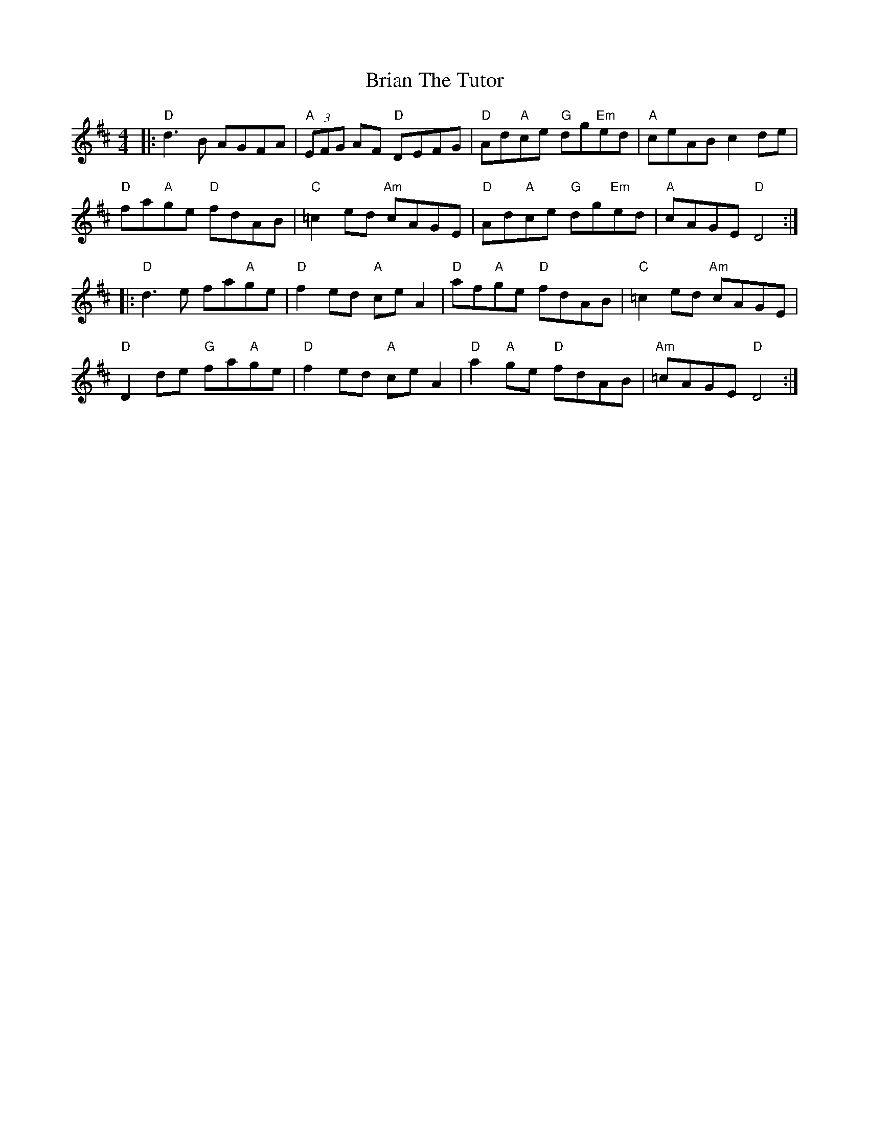 X: 5049
T: Brian The Tutor
R: reel
M: 4/4
K: Dmajor
|:"D"d3 B AGFA|"A" (3EFG AF "D" DEFG|"D"Ad"A"ce "G"dg"Em"ed|"A" ceAB c2 de|
"D"fa"A"ge "D" fdAB|"C" =c2 ed "Am" cAGE|"D"Ad"A"ce "G"dg"Em"ed|"A" cAGE "D" D4:|
|:"D"d3 e fa"A"ge|"D"f2 ed "A"ce A2|"D"af"A"ge "D"fdAB|"C" =c2 ed "Am" cAGE|
"D"D2 de "G"fa"A"ge|"D"f2 ed "A"ce A2|"D"a2"A"ge "D"fdAB|"Am" =cAGE "D" D4:|

